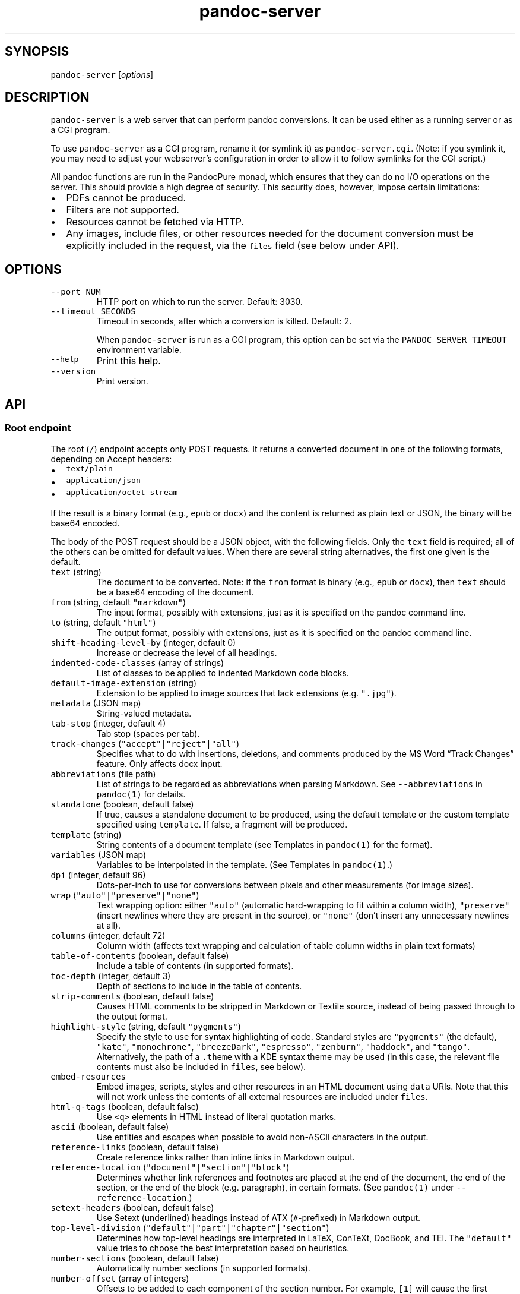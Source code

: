.\" Automatically generated by Pandoc 2.19
.\"
.\" Define V font for inline verbatim, using C font in formats
.\" that render this, and otherwise B font.
.ie "\f[CB]x\f[]"x" \{\
. ftr V B
. ftr VI BI
. ftr VB B
. ftr VBI BI
.\}
.el \{\
. ftr V CR
. ftr VI CI
. ftr VB CB
. ftr VBI CBI
.\}
.TH "pandoc-server" "1" "August 15, 2022" "pandoc-server 2.19.1" ""
.hy
.SH SYNOPSIS
.PP
\f[V]pandoc-server\f[R] [\f[I]options\f[R]]
.SH DESCRIPTION
.PP
\f[V]pandoc-server\f[R] is a web server that can perform pandoc
conversions.
It can be used either as a running server or as a CGI program.
.PP
To use \f[V]pandoc-server\f[R] as a CGI program, rename it (or symlink
it) as \f[V]pandoc-server.cgi\f[R].
(Note: if you symlink it, you may need to adjust your webserver\[cq]s
configuration in order to allow it to follow symlinks for the CGI
script.)
.PP
All pandoc functions are run in the PandocPure monad, which ensures that
they can do no I/O operations on the server.
This should provide a high degree of security.
This security does, however, impose certain limitations:
.IP \[bu] 2
PDFs cannot be produced.
.IP \[bu] 2
Filters are not supported.
.IP \[bu] 2
Resources cannot be fetched via HTTP.
.IP \[bu] 2
Any images, include files, or other resources needed for the document
conversion must be explicitly included in the request, via the
\f[V]files\f[R] field (see below under API).
.SH OPTIONS
.TP
\f[V]--port NUM\f[R]
HTTP port on which to run the server.
Default: 3030.
.TP
\f[V]--timeout SECONDS\f[R]
Timeout in seconds, after which a conversion is killed.
Default: 2.
.RS
.PP
When \f[V]pandoc-server\f[R] is run as a CGI program, this option can be
set via the \f[V]PANDOC_SERVER_TIMEOUT\f[R] environment variable.
.RE
.TP
\f[V]--help\f[R]
Print this help.
.TP
\f[V]--version\f[R]
Print version.
.SH API
.SS Root endpoint
.PP
The root (\f[V]/\f[R]) endpoint accepts only POST requests.
It returns a converted document in one of the following formats,
depending on Accept headers:
.IP \[bu] 2
\f[V]text/plain\f[R]
.IP \[bu] 2
\f[V]application/json\f[R]
.IP \[bu] 2
\f[V]application/octet-stream\f[R]
.PP
If the result is a binary format (e.g., \f[V]epub\f[R] or
\f[V]docx\f[R]) and the content is returned as plain text or JSON, the
binary will be base64 encoded.
.PP
The body of the POST request should be a JSON object, with the following
fields.
Only the \f[V]text\f[R] field is required; all of the others can be
omitted for default values.
When there are several string alternatives, the first one given is the
default.
.TP
\f[V]text\f[R] (string)
The document to be converted.
Note: if the \f[V]from\f[R] format is binary (e.g., \f[V]epub\f[R] or
\f[V]docx\f[R]), then \f[V]text\f[R] should be a base64 encoding of the
document.
.TP
\f[V]from\f[R] (string, default \f[V]\[dq]markdown\[dq]\f[R])
The input format, possibly with extensions, just as it is specified on
the pandoc command line.
.TP
\f[V]to\f[R] (string, default \f[V]\[dq]html\[dq]\f[R])
The output format, possibly with extensions, just as it is specified on
the pandoc command line.
.TP
\f[V]shift-heading-level-by\f[R] (integer, default 0)
Increase or decrease the level of all headings.
.TP
\f[V]indented-code-classes\f[R] (array of strings)
List of classes to be applied to indented Markdown code blocks.
.TP
\f[V]default-image-extension\f[R] (string)
Extension to be applied to image sources that lack extensions
(e.g.\ \f[V]\[dq].jpg\[dq]\f[R]).
.TP
\f[V]metadata\f[R] (JSON map)
String-valued metadata.
.TP
\f[V]tab-stop\f[R] (integer, default 4)
Tab stop (spaces per tab).
.TP
\f[V]track-changes\f[R] (\f[V]\[dq]accept\[dq]|\[dq]reject\[dq]|\[dq]all\[dq]\f[R])
Specifies what to do with insertions, deletions, and comments produced
by the MS Word \[lq]Track Changes\[rq] feature.
Only affects docx input.
.TP
\f[V]abbreviations\f[R] (file path)
List of strings to be regarded as abbreviations when parsing Markdown.
See \f[V]--abbreviations\f[R] in \f[V]pandoc(1)\f[R] for details.
.TP
\f[V]standalone\f[R] (boolean, default false)
If true, causes a standalone document to be produced, using the default
template or the custom template specified using \f[V]template\f[R].
If false, a fragment will be produced.
.TP
\f[V]template\f[R] (string)
String contents of a document template (see Templates in
\f[V]pandoc(1)\f[R] for the format).
.TP
\f[V]variables\f[R] (JSON map)
Variables to be interpolated in the template.
(See Templates in \f[V]pandoc(1)\f[R].)
.TP
\f[V]dpi\f[R] (integer, default 96)
Dots-per-inch to use for conversions between pixels and other
measurements (for image sizes).
.TP
\f[V]wrap\f[R] (\f[V]\[dq]auto\[dq]|\[dq]preserve\[dq]|\[dq]none\[dq]\f[R])
Text wrapping option: either \f[V]\[dq]auto\[dq]\f[R] (automatic
hard-wrapping to fit within a column width),
\f[V]\[dq]preserve\[dq]\f[R] (insert newlines where they are present in
the source), or \f[V]\[dq]none\[dq]\f[R] (don\[cq]t insert any
unnecessary newlines at all).
.TP
\f[V]columns\f[R] (integer, default 72)
Column width (affects text wrapping and calculation of table column
widths in plain text formats)
.TP
\f[V]table-of-contents\f[R] (boolean, default false)
Include a table of contents (in supported formats).
.TP
\f[V]toc-depth\f[R] (integer, default 3)
Depth of sections to include in the table of contents.
.TP
\f[V]strip-comments\f[R] (boolean, default false)
Causes HTML comments to be stripped in Markdown or Textile source,
instead of being passed through to the output format.
.TP
\f[V]highlight-style\f[R] (string, default \f[V]\[dq]pygments\[dq]\f[R])
Specify the style to use for syntax highlighting of code.
Standard styles are \f[V]\[dq]pygments\[dq]\f[R] (the default),
\f[V]\[dq]kate\[dq]\f[R], \f[V]\[dq]monochrome\[dq]\f[R],
\f[V]\[dq]breezeDark\[dq]\f[R], \f[V]\[dq]espresso\[dq]\f[R],
\f[V]\[dq]zenburn\[dq]\f[R], \f[V]\[dq]haddock\[dq]\f[R], and
\f[V]\[dq]tango\[dq]\f[R].
Alternatively, the path of a \f[V].theme\f[R] with a KDE syntax theme
may be used (in this case, the relevant file contents must also be
included in \f[V]files\f[R], see below).
.TP
\f[V]embed-resources\f[R]
Embed images, scripts, styles and other resources in an HTML document
using \f[V]data\f[R] URIs.
Note that this will not work unless the contents of all external
resources are included under \f[V]files\f[R].
.TP
\f[V]html-q-tags\f[R] (boolean, default false)
Use \f[V]<q>\f[R] elements in HTML instead of literal quotation marks.
.TP
\f[V]ascii\f[R] (boolean, default false)
Use entities and escapes when possible to avoid non-ASCII characters in
the output.
.TP
\f[V]reference-links\f[R] (boolean, default false)
Create reference links rather than inline links in Markdown output.
.TP
\f[V]reference-location\f[R] (\f[V]\[dq]document\[dq]|\[dq]section\[dq]|\[dq]block\[dq]\f[R])
Determines whether link references and footnotes are placed at the end
of the document, the end of the section, or the end of the block
(e.g.\ paragraph), in certain formats.
(See \f[V]pandoc(1)\f[R] under \f[V]--reference-location\f[R].)
.TP
\f[V]setext-headers\f[R] (boolean, default false)
Use Setext (underlined) headings instead of ATX (\f[V]#\f[R]-prefixed)
in Markdown output.
.TP
\f[V]top-level-division\f[R] (\f[V]\[dq]default\[dq]|\[dq]part\[dq]|\[dq]chapter\[dq]|\[dq]section\[dq]\f[R])
Determines how top-level headings are interpreted in LaTeX, ConTeXt,
DocBook, and TEI.
The \f[V]\[dq]default\[dq]\f[R] value tries to choose the best
interpretation based on heuristics.
.TP
\f[V]number-sections\f[R] (boolean, default false)
Automatically number sections (in supported formats).
.TP
\f[V]number-offset\f[R] (array of integers)
Offsets to be added to each component of the section number.
For example, \f[V][1]\f[R] will cause the first section to be numbered
\[lq]2\[rq] and the first subsection \[lq]2.1\[rq]; \f[V][0,1]\f[R] will
cause the first section to be numbered \[lq]1\[rq] and the first
subsection \[lq]1.2.\[rq]
.TP
\f[V]html-math-method\f[R] (\f[V]\[dq]plain\[dq]|\[dq]webtex\[dq]|\[dq]gladtex\[dq]|\[dq]mathml\[dq]|\[dq]mathjax\[dq]|\[dq]katex\[dq]\f[R])
Determines how math is represented in HTML.
.TP
\f[V]listings\f[R] (boolean, default false)
Use the \f[V]listings\f[R] package to format code in LaTeX output.
.TP
\f[V]incremental\f[R] (boolean, default false)
If true, lists appear incrementally by default in slide shows.
.TP
\f[V]slide-level\f[R] (integer)
Heading level that deterimes slide divisions in slide shows.
The default is to pick the highest heading level under which there is
body text.
.TP
\f[V]section-divs\f[R] (boolean, default false)
Arrange the document into a hierarchy of nested sections based on the
headings.
.TP
\f[V]email-obfuscation\f[R] (\f[V]\[dq]none\[dq]|\[dq]references\[dq]|\[dq]javascript\[dq]\f[R])
Determines how email addresses are obfuscated in HTML.
.TP
\f[V]identifier-prefix\f[R] (string)
Prefix to be added to all automatically-generated identifiers.
.TP
\f[V]title-prefix\f[R] (string)
Prefix to be added to the title in the HTML header.
.TP
\f[V]reference-doc\f[R] (file path)
Reference doc to use in creating \f[V]docx\f[R] or \f[V]odt\f[R] or
\f[V]pptx\f[R].
See \f[V]pandoc(1)\f[R] under \f[V]--reference-doc\f[R] for details.
The contents of the file must be included under \f[V]files\f[R].
.TP
\f[V]epub-cover-image\f[R] (file path)
Cover image for EPUB.
The contents of the file must be included under \f[V]files\f[R].
.TP
\f[V]epub-metadata\f[R] (file path)
Path of file containing Dublin core XML elements to be used for EPUB
metadata.
The contents of the file must be included under \f[V]files\f[R].
.TP
\f[V]epub-chapter-level\f[R] (integer, default 1)
Heading level at which chapter splitting occurs in EPUBs.
.TP
\f[V]epub-subdirectory\f[R] (string, default \[lq]EPUB\[rq])
Name of content subdirectory in the EPUB container.
.TP
\f[V]epub-fonts\f[R] (array of file paths)
Fonts to include in the EPUB.
The fonts themselves must be included in \f[V]files\f[R] (see below).
.TP
\f[V]ipynb-output\f[R] (\f[V]\[dq]best\[dq]|\[dq]all\[dq]|\[dq]none\[dq]\f[R])
Determines how ipynb output cells are treated.
\f[V]all\f[R] means that all of the data formats included in the
original are preserved.
\f[V]none\f[R] means that the contents of data cells are omitted.
\f[V]best\f[R] causes pandoc to try to pick the richest data block in
each output cell that is compatible with the output format.
.TP
\f[V]citeproc\f[R] (boolean, default false)
Causes citations to be processed using citeproc.
See Citations in \f[V]pandoc(1)\f[R] for details.
.TP
\f[V]bibliography\f[R] (array of file paths)
Files containing bibliographic data.
The contents of the files must be included in \f[V]files\f[R].
.TP
\f[V]csl\f[R] (file path)
CSL style file.
The contents of the file must be included in \f[V]files\f[R].
.TP
\f[V]cite-method\f[R] (\f[V]\[dq]citeproc\[dq]|\[dq]natbib\[dq]|\[dq]biblatex\[dq]\f[R])
Determines how citations are formatted in LaTeX output.
.TP
\f[V]files\f[R] (JSON mapping of file paths to base64-encoded strings)
Any files needed for the conversion, including images referred to in the
document source, should be included here.
Binary data must be base64-encoded.
Textual data may be left as it is, unless it is \f[I]also\f[R] valid
base 64 data, in which case it will be interpreted that way.
.SS \f[V]/batch\f[R] endpoint
.PP
The \f[V]/batch\f[R] endpoint behaves like the root endpoint, except for
these two points:
.IP \[bu] 2
It accepts a JSON array, each element of which is a JSON object like the
one expected by the root endpoint.
.IP \[bu] 2
It returns a JSON array of results.
(It will not return plain text or octet-stream, like the root endpoint.)
.PP
This endpoint can be used to convert a sequence of small snippets in one
request.
.SS \f[V]/version\f[R] endpoint
.PP
The \f[V]/version\f[R] endpoint accepts a GET request and returns the
pandoc version as a plain or JSON-encoded string, depending on Accept
headers.
.SS \f[V]/babelmark\f[R] endpoint
.PP
The \f[V]/babelmark\f[R] endpoint accepts a GET request with the
following query parameters:
.IP \[bu] 2
\f[V]text\f[R] (required string)
.IP \[bu] 2
\f[V]from\f[R] (optional string, default is
\f[V]\[dq]markdown\[dq]\f[R])
.IP \[bu] 2
\f[V]to\f[R] (optional string, default is \f[V]\[dq]html\[dq]\f[R])
.IP \[bu] 2
\f[V]standalone\f[R] (optional boolean, default is \f[V]false\f[R])
.PP
It returns a JSON object with fields \f[V]html\f[R] and
\f[V]version\f[R].
This endpoint is designed to support the
Babelmarkhttps://babelmark.github.io website.
.SH AUTHORS
.PP
Copyright 2022 John MacFarlane (jgm\[at]berkeley.edu).
Released under the GPL, version 2 or greater.
This software carries no warranty of any kind.
(See COPYRIGHT for full copyright and warranty notices.)
